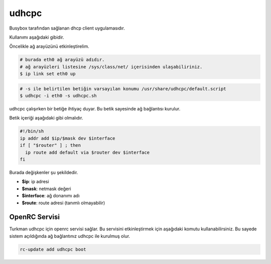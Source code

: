 udhcpc
======
Busybox tarafından sağlanan dhcp client uygulamasıdır.

Kullanımı aşağıdaki gibidir.

Öncelikle ağ arayüzünü etkinleştirelim.

.. code-block:: shell


	# burada eth0 ağ arayüzü adıdır.
	# ağ arayüzleri listesine /sys/class/net/ içerisinden ulaşabiliriniz.
	$ ip link set eth0 up

.. code-block:: shell

	# -s ile belirtilen betiğin varsayılan konumu /usr/share/udhcpc/default.script
	$ udhcpc -i eth0 -s udhcpc.sh

udhcpc çalışırken bir betiğe ihtiyaç duyar. Bu betik sayesinde ağ bağlantısı kurulur.

Betik içeriği aşağıdaki gibi olmalıdır.

.. code-block:: shell

	#!/bin/sh
	ip addr add $ip/$mask dev $interface
	if [ "$router" ] ; then
	  ip route add default via $router dev $interface
	fi

Burada değişkenler şu şekildedir.

* **$ip**: ip adresi
* **$mask**: netmask değeri
* **$interface**: ağ donanımı adı
* **$route**: route adresi (tanımlı olmayabilir)

OpenRC Servisi
^^^^^^^^^^^^^^^
Turkman udhcpc için openrc servisi sağlar. Bu servisini etkinleştirmek için aşağıdaki komutu kullanabilirsiniz. Bu sayede sistem açıldığında ağ bağlantınız udhcpc ile kurulmuş olur.

.. code-block:: shell

	rc-update add udhcpc boot
